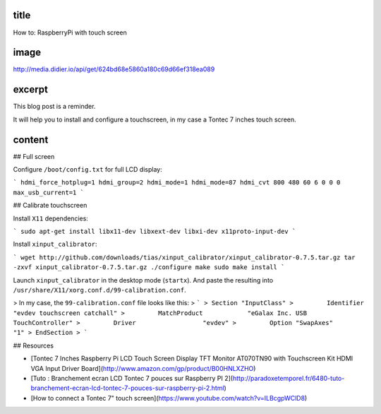 title
-----

How to: RaspberryPi with touch screen

image
-----

http://media.didier.io/api/get/624bd68e5860a180c69d66ef318ea089

excerpt
-------

This blog post is a reminder.

It will help you to install and configure a touchscreen, in my case a Tontec 7 inches touch screen.

content
-------

## Full screen

Configure ``/boot/config.txt`` for full LCD display:

```
hdmi_force_hotplug=1
hdmi_group=2
hdmi_mode=1
hdmi_mode=87
hdmi_cvt 800 480 60 6 0 0 0
max_usb_current=1
```

## Calibrate touchscreen

Install ``X11`` dependencies:

```
sudo apt-get install libx11-dev libxext-dev libxi-dev x11proto-input-dev
```

Install ``xinput_calibrator``:

```
wget http://github.com/downloads/tias/xinput_calibrator/xinput_calibrator-0.7.5.tar.gz
tar -zxvf xinput_calibrator-0.7.5.tar.gz
./configure
make
sudo make install
```

Launch ``xinput_calibrator`` in the desktop mode (``startx``).
And paste  the resulting into ``/usr/share/X11/xorg.conf.d/99-calibration.conf``.

> In my case, the ``99-calibration.conf`` file looks like this:
> ```
> Section "InputClass"
>         Identifier              "evdev touchscreen catchall"
>         MatchProduct            "eGalax Inc. USB TouchController"
>         Driver                  "evdev"
>         Option "SwapAxes"       "1"
> EndSection
> ```

## Resources

* [Tontec 7 Inches Raspberry Pi LCD Touch Screen Display TFT Monitor AT070TN90 with Touchscreen Kit HDMI VGA Input Driver Board](http://www.amazon.com/gp/product/B00HNLXZHO)
* [Tuto : Branchement ecran LCD Tontec 7 pouces sur Raspberry PI 2](http://paradoxetemporel.fr/6480-tuto-branchement-ecran-lcd-tontec-7-pouces-sur-raspberry-pi-2.html)
* [How to connect a Tontec 7" touch screen](https://www.youtube.com/watch?v=ILBcgpWClD8)
